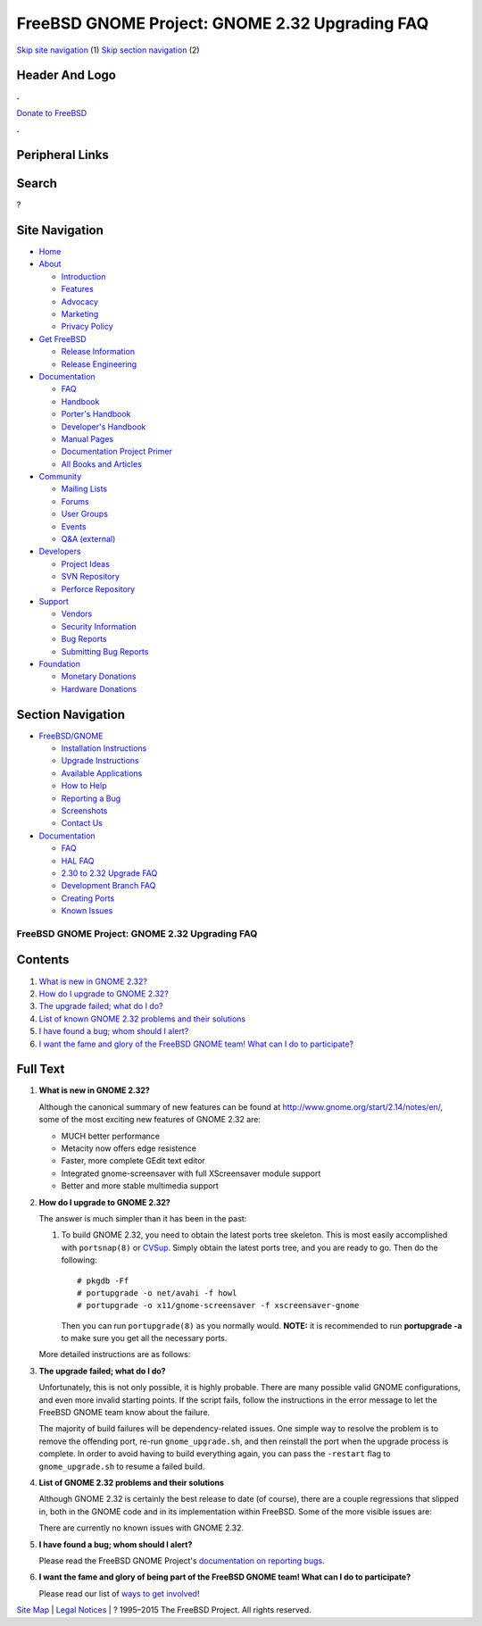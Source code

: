 ===============================================
FreeBSD GNOME Project: GNOME 2.32 Upgrading FAQ
===============================================

.. raw:: html

   <div id="containerwrap">

.. raw:: html

   <div id="container">

`Skip site navigation <#content>`__ (1) `Skip section
navigation <#contentwrap>`__ (2)

.. raw:: html

   <div id="headercontainer">

.. raw:: html

   <div id="header">

Header And Logo
---------------

.. raw:: html

   <div id="headerlogoleft">

|FreeBSD|

.. raw:: html

   </div>

.. raw:: html

   <div id="headerlogoright">

.. raw:: html

   <div class="frontdonateroundbox">

.. raw:: html

   <div class="frontdonatetop">

.. raw:: html

   <div>

**.**

.. raw:: html

   </div>

.. raw:: html

   </div>

.. raw:: html

   <div class="frontdonatecontent">

`Donate to FreeBSD <https://www.FreeBSDFoundation.org/donate/>`__

.. raw:: html

   </div>

.. raw:: html

   <div class="frontdonatebot">

.. raw:: html

   <div>

**.**

.. raw:: html

   </div>

.. raw:: html

   </div>

.. raw:: html

   </div>

Peripheral Links
----------------

.. raw:: html

   <div id="searchnav">

.. raw:: html

   </div>

.. raw:: html

   <div id="search">

Search
------

?

.. raw:: html

   </div>

.. raw:: html

   </div>

.. raw:: html

   </div>

Site Navigation
---------------

.. raw:: html

   <div id="menu">

-  `Home <../../>`__

-  `About <../../about.html>`__

   -  `Introduction <../../projects/newbies.html>`__
   -  `Features <../../features.html>`__
   -  `Advocacy <../../advocacy/>`__
   -  `Marketing <../../marketing/>`__
   -  `Privacy Policy <../../privacy.html>`__

-  `Get FreeBSD <../../where.html>`__

   -  `Release Information <../../releases/>`__
   -  `Release Engineering <../../releng/>`__

-  `Documentation <../../docs.html>`__

   -  `FAQ <../../doc/en_US.ISO8859-1/books/faq/>`__
   -  `Handbook <../../doc/en_US.ISO8859-1/books/handbook/>`__
   -  `Porter's
      Handbook <../../doc/en_US.ISO8859-1/books/porters-handbook>`__
   -  `Developer's
      Handbook <../../doc/en_US.ISO8859-1/books/developers-handbook>`__
   -  `Manual Pages <//www.FreeBSD.org/cgi/man.cgi>`__
   -  `Documentation Project
      Primer <../../doc/en_US.ISO8859-1/books/fdp-primer>`__
   -  `All Books and Articles <../../docs/books.html>`__

-  `Community <../../community.html>`__

   -  `Mailing Lists <../../community/mailinglists.html>`__
   -  `Forums <https://forums.FreeBSD.org>`__
   -  `User Groups <../../usergroups.html>`__
   -  `Events <../../events/events.html>`__
   -  `Q&A
      (external) <http://serverfault.com/questions/tagged/freebsd>`__

-  `Developers <../../projects/index.html>`__

   -  `Project Ideas <https://wiki.FreeBSD.org/IdeasPage>`__
   -  `SVN Repository <https://svnweb.FreeBSD.org>`__
   -  `Perforce Repository <http://p4web.FreeBSD.org>`__

-  `Support <../../support.html>`__

   -  `Vendors <../../commercial/commercial.html>`__
   -  `Security Information <../../security/>`__
   -  `Bug Reports <https://bugs.FreeBSD.org/search/>`__
   -  `Submitting Bug Reports <https://www.FreeBSD.org/support.html>`__

-  `Foundation <https://www.freebsdfoundation.org/>`__

   -  `Monetary Donations <https://www.freebsdfoundation.org/donate/>`__
   -  `Hardware Donations <../../donations/>`__

.. raw:: html

   </div>

.. raw:: html

   </div>

.. raw:: html

   <div id="content">

.. raw:: html

   <div id="sidewrap">

.. raw:: html

   <div id="sidenav">

Section Navigation
------------------

-  `FreeBSD/GNOME <../../gnome/index.html>`__

   -  `Installation Instructions <../../gnome/docs/faq2.html#q1>`__
   -  `Upgrade Instructions <../../gnome/docs/faq232.html#q2>`__
   -  `Available Applications <../../gnome/../ports/gnome.html>`__
   -  `How to Help <../../gnome/docs/volunteer.html>`__
   -  `Reporting a Bug <../../gnome/docs/bugging.html>`__
   -  `Screenshots <../../gnome/screenshots.html>`__
   -  `Contact Us <../../gnome/contact.html>`__

-  `Documentation <../../gnome/index.html>`__

   -  `FAQ <../../gnome/docs/faq2.html>`__
   -  `HAL FAQ <../../gnome/docs/halfaq.html>`__
   -  `2.30 to 2.32 Upgrade FAQ <../../gnome/docs/faq232.html>`__
   -  `Development Branch FAQ <../../gnome/docs/develfaq.html>`__
   -  `Creating Ports <../../gnome/docs/porting.html>`__
   -  `Known Issues <../../gnome/docs/faq232.html#q4>`__

.. raw:: html

   </div>

.. raw:: html

   </div>

.. raw:: html

   <div id="contentwrap">

FreeBSD GNOME Project: GNOME 2.32 Upgrading FAQ
===============================================

Contents
--------

#. `What is new in GNOME 2.32? <#q1>`__
#. `How do I upgrade to GNOME 2.32? <#q2>`__
#. `The upgrade failed; what do I do? <#q3>`__
#. `List of known GNOME 2.32 problems and their solutions <#q4>`__
#. `I have found a bug; whom should I alert? <#q5>`__
#. `I want the fame and glory of the FreeBSD GNOME team! What can I do
   to participate? <#q6>`__

Full Text
---------

#. 

   **What is new in GNOME 2.32?**

   Although the canonical summary of new features can be found at
   http://www.gnome.org/start/2.14/notes/en/, some of the most exciting
   new features of GNOME 2.32 are:

   -  MUCH better performance
   -  Metacity now offers edge resistence
   -  Faster, more complete GEdit text editor
   -  Integrated gnome-screensaver with full XScreensaver module support
   -  Better and more stable multimedia support

#. 

   **How do I upgrade to GNOME 2.32?**

   The answer is much simpler than it has been in the past:

   #. To build GNOME 2.32, you need to obtain the latest ports tree
      skeleton. This is most easily accomplished with ``portsnap(8)`` or
      `CVSup <http://www.freebsd.org/doc/en_US.ISO8859-1/books/handbook/cvsup.html>`__.
      Simply obtain the latest ports tree, and you are ready to go. Then
      do the following:

      ::

          # pkgdb -Ff
          # portupgrade -o net/avahi -f howl
          # portupgrade -o x11/gnome-screensaver -f xscreensaver-gnome
                

      Then you can run ``portupgrade(8)`` as you normally would.
      **NOTE:** it is recommended to run **portupgrade -a** to make sure
      you get all the necessary ports.

   More detailed instructions are as follows:

#. 

   **The upgrade failed; what do I do?**

   Unfortunately, this is not only possible, it is highly probable.
   There are many possible valid GNOME configurations, and even more
   invalid starting points. If the script fails, follow the instructions
   in the error message to let the FreeBSD GNOME team know about the
   failure.

   The majority of build failures will be dependency-related issues. One
   simple way to resolve the problem is to remove the offending port,
   re-run ``gnome_upgrade.sh``, and then reinstall the port when the
   upgrade process is complete. In order to avoid having to build
   everything again, you can pass the ``-restart`` flag to
   ``gnome_upgrade.sh`` to resume a failed build.

#. 

   **List of GNOME 2.32 problems and their solutions**

   Although GNOME 2.32 is certainly the best release to date (of
   course), there are a couple regressions that slipped in, both in the
   GNOME code and in its implementation within FreeBSD. Some of the more
   visible issues are:

   There are currently no known issues with GNOME 2.32.

#. 

   **I have found a bug; whom should I alert?**

   Please read the FreeBSD GNOME Project's `documentation on reporting
   bugs <http://www.FreeBSD.org/gnome/docs/bugging.html>`__.

#. 

   **I want the fame and glory of being part of the FreeBSD GNOME team!
   What can I do to participate?**

   Please read our list of `ways to get
   involved <http://www.FreeBSD.org/gnome/docs/volunteer.html>`__!

.. raw:: html

   </div>

.. raw:: html

   </div>

.. raw:: html

   <div id="footer">

`Site Map <../../search/index-site.html>`__ \| `Legal
Notices <../../copyright/>`__ \| ? 1995–2015 The FreeBSD Project. All
rights reserved.

.. raw:: html

   </div>

.. raw:: html

   </div>

.. raw:: html

   </div>

.. |FreeBSD| image:: ../../layout/images/logo-red.png
   :target: ../..
